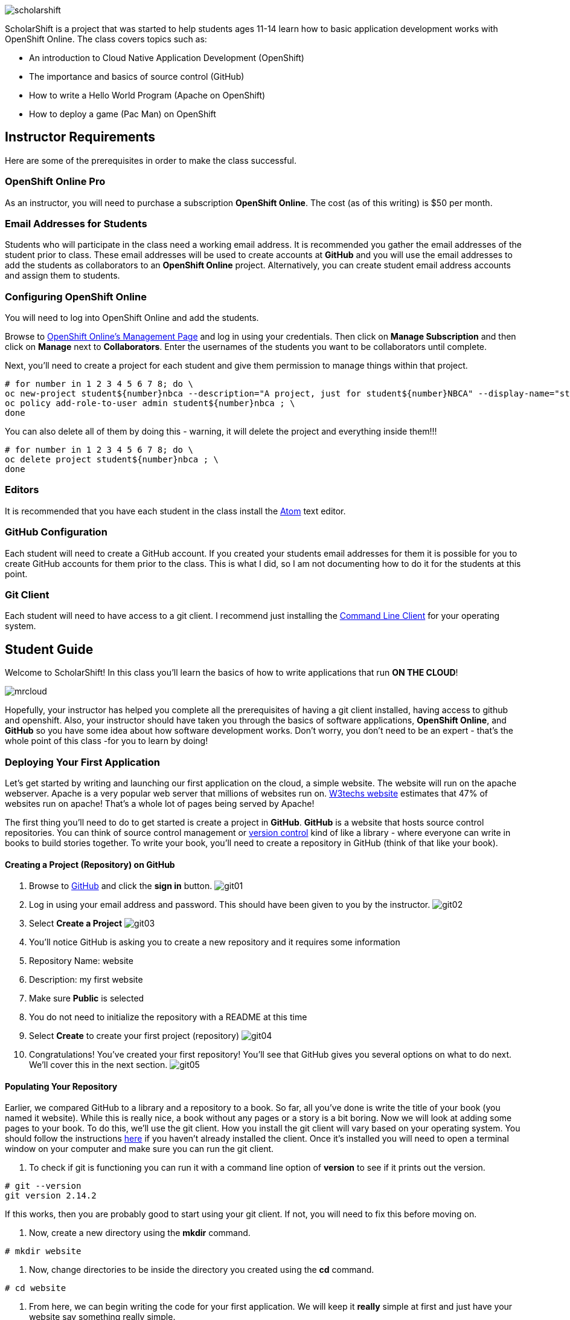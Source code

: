 ifdef::env-github[]
:imagesdir: images/guide/
endif::[]

image::scholarshift.jpg[]


ScholarShift is a project that was started to help students ages 11-14 learn
how to basic application development works with OpenShift Online. The class covers
topics such as:

* An introduction to Cloud Native Application Development (OpenShift)
* The importance and basics of source control (GitHub)
* How to write a Hello World Program (Apache on OpenShift)
* How to deploy a game (Pac Man) on OpenShift

== Instructor Requirements

Here are some of the prerequisites in order to make the class successful.

=== OpenShift Online Pro
As an instructor, you will need to purchase a subscription *OpenShift Online*. The cost (as of this writing) is $50 per month.

=== Email Addresses for Students
Students who will participate in the class need a working email address. It is recommended
you gather the email addresses of the student prior to class. These email addresses will be used
to create accounts at *GitHub* and you will use the email addresses to add the students
as collaborators to an *OpenShift Online* project. Alternatively, you can create student email address accounts and assign
them to students.

=== Configuring OpenShift Online
You will need to log into OpenShift Online and add the students.

Browse to link:https://manage.openshift.com/[OpenShift Online's Management Page] and log in using your credentials. Then click on *Manage Subscription* and then click on *Manage*
next to *Collaborators*. Enter the usernames of the students you want to be collaborators until complete.

Next, you'll need to create a project for each student and give them permission to manage things within that project.

....
# for number in 1 2 3 4 5 6 7 8; do \
oc new-project student${number}nbca --description="A project, just for student${number}NBCA" --display-name="student${number}NBCA" ; \
oc policy add-role-to-user admin student${number}nbca ; \
done
....

You can also delete all of them by doing this - warning, it will delete the project and everything inside them!!!
....
# for number in 1 2 3 4 5 6 7 8; do \
oc delete project student${number}nbca ; \
done
....


=== Editors
It is recommended that you have each student in the class install the link:https://atom.io/[Atom] text editor.


=== GitHub Configuration
Each student will need to create a GitHub account. If you created your students email addresses for them it is possible for you to create GitHub accounts for them prior to the class. This is what I did, so I am not documenting how to do it for the students at this point.

=== Git Client
Each student will need to have access to a git client. I recommend just installing the link:https://git-scm.com/downloads[Command Line Client] for your operating system.


== Student Guide
Welcome to ScholarShift! In this class you'll learn the basics of how to write applications that run *ON THE CLOUD*!

image:mrcloud.png[]

Hopefully, your instructor has helped you complete all the prerequisites of having a git client installed, having access to github and openshift. Also, your instructor should have taken you through the basics of software applications, *OpenShift Online*, and *GitHub* so you have some idea about how software development works. Don't worry, you don't need to be an expert - that's the whole point of this class -for you to learn by doing!


=== Deploying Your First Application

Let's get started by writing and launching our first application on the cloud, a simple website. The website will run on the apache webserver.
Apache is a very popular web server that millions of websites run on. link:https://w3techs.com/technologies/details/ws-apache/all/all[W3techs website] estimates that 47% of websites run on apache! That's a whole lot of pages being served by Apache!

The first thing you'll need to do to get started is create a project in *GitHub*. *GitHub* is a website that hosts source control repositories. You can think of source control management or link:https://en.wikipedia.org/wiki/Version_control[version control] kind of like a library - where everyone can write in books to build stories together. To write your book, you'll need to create a repository in GitHub
(think of that like your book).

==== Creating a Project (Repository) on GitHub
. Browse to link:http://www.github.com[GitHub] and click the *sign in* button.
image:git01.png[]
. Log in using your email address and password. This should have been given to you by the instructor.
image:git02.png[]
. Select *Create a Project*
image:git03.png[]
. You'll notice GitHub is asking you to create a new repository and it requires some information
.  Repository Name: website
.  Description: my first website
.  Make sure *Public* is selected
.  You do not need to initialize the repository with a README at this time
.  Select *Create* to create your first project (repository)
image:git04.png[]
. Congratulations! You've created your first repository! You'll see that GitHub gives you several options on what to do next. We'll cover this in the next section.
image:git05.png[]

==== Populating Your Repository
Earlier, we compared GitHub to a library and a repository to a book. So far, all you've done is write the title of your book (you named it website). While this is really nice, a book without any pages or a story is a bit boring. Now we will look at adding some pages to your book. To do this, we'll use the git client. How you install the git client will vary based on your operating system. You should follow the instructions link:https://git-scm.com/downloads[here] if you haven't already installed the client. Once it's installed you will need to open a terminal window on your computer and make sure you can run the git client.

. To check if git is functioning you can run it with a command line option of *version* to see if it prints out the version.
....
# git --version
git version 2.14.2
....
If this works, then you are probably good to start using your git client. If not, you will need to fix this before moving on.

. Now, create a new directory using the *mkdir* command.
....
# mkdir website
....

. Now, change directories to be inside the directory you created using the *cd* command.
....
# cd website
....

. From here, we can begin writing the code for your first application. We will keep it *really* simple at first and just have your website say something really simple.
....
# echo "This is <YOURNAME>'s website'" >> index.html
....
By using the *echo* command and redirecting (*>>*)the output to a file, the file *index.html* will now contain the text "This is <YOURNAME>'s webiste" Of course, you should substitute *your name* where it says <YOURNAME>.

. Now that we have a file on our local machine, we need to upload it to GitHub. You can think of that like taking the book you've been writing, making a copy, and sending it to the library. This way, everyone can see your work and build upon all your hard work. The first step is to initialize the directory you are working in to be a git repository.
....
# git init
....

. Next we need to tell git that we want to add the index.html file to our local project (on your computer).
....
# git add index.html
....

. With git (our source control), when you want a change to be logged it's called "committing". You can use the command *git commit* to commit your code.
....
# git commit -m "first commit"
....
The *-m* switch can be used with git commit to add a comment to your commit. It's always a good idea to explain what it is you are doing when you commit something  because it helps other people understand what you were doing.

. Next you need to tell git on your local computer where it should send the changes you've been making. We will add the project you created on GitHub as that location using the *git remote add* command. Be sure to change the text "<CHANGEME>" in the example below to your student number.
....
# git remote add origin https://github.com/student<CHANGEME>NBCA/website.git
....

. Finally, you will push the changes you've made to your local git repository to the remote git repository hosted by GitHub using the *git push* command.
....
# git push -u origin master
....
Congratulations, you've just performed your first commit! You can now consider yourself a *DEVELOPER*! :)

==== Running an Application from your Code
All that code writing and source control is fun, but what's the point if you don't run your application. Going back to our book and library analogy - you have created a book (repository), brought it home with you and written some pages (code), and returned it to the library (committed and pushed). Now, you want to publish it so that lots of people can read it. Well, in order to do that, you'll need a publishing company to take your copy and run it. You can think of OpenShift as the publishing company, bookstore, and every library in the entire world all wrapped into one. So, let's get started getting your "book" out to the world.

image:firstapp01.png[]
First, you'll need to log into the OpenShift Online console. Browse to the link:https://manage.openshift.com/[OpenShift Management Console]

image:firstapp02.png[]
Then enter your username and password that the instructor provided to you.

image:firstapp03.png[]
You should have landed at the *Active Subscriptions* screen. From here, click *Open Web Console*.

image:firstapp04.png[]
You should now see the OpenShift Service Catalog. This catalog can be used to launch various applications on OpenShift. For our first application, you'll select *Apache HTTP Server (httpd)*.

image:firstapp05.png[]
The information page for launching Apache is displayed. You can read the information about it and then click next.

image:firstapp06.png[]
The next screen is the configuration page. Set the following values substituting your student number for <CHANGEME>:
. Project Name = website-project<CHANGEME>
. Project Display Name = my website
. Project Description = learning to launch my first application
. Version = 2.4
. Application Name = website-application
. Git Repository = https://github.com/student<CHANGEME>NBCA/website.git

Now you can click *next* and OpenShift will begin deploying your first application, a website running on Apache!

image:boom.png[]

==== Customizing Your Website

image:creative.png[]

So, you built your first website. Great, but it's a little boring isn't it? I mean, just some simple text telling people that it's your website isn't so exciting. Let's take some time to customize it a bit. Webpages are often written in Hyper-Text Markup Language or HTML, for short.

HTML is fairly simple to write. Let's start by editing the index.html file and changing it to be written in HTML.

First, open your favorite text editor. In this class we use link:https://atom.io/[Atom]. It's free and you can install it from their website.

image:customize01.png[]
In Atom, you'll need to browse to your project folder by clicking *File* and then *Open Folder*.

image:customize02.png[]
Then browse to the folder that you created called *website* earlier and open it.

image:customize03.png[]
You should then be able to click on *index.html* on the left hand pane of the Atom text editor and see the text you entered in the previous lab you completed. This is exactly what we want to change!

image:customize04.png[]
One of the nice things with the Atom text editor is that it allows you to preview your HTML markup. This is really handy because as you write your HTML you can see what it will look like before going through all the trouble of checking it into GitHub and deploying it on OpenShift. When developing software, the faster you can get feedback the more efficient you will be!

To enable preview click on *Packages* then *Markdown Preview* and *Toggle Preview*. This will open a new pane to the right that shows a live preview of what you write.

Let's test it out and make a simple change. The HTML for having a horizontal line show up on your page *<HR>* (it stands for Horizontal Rule in case you were curious). Type the following into your index.html in the Atom text editor and see if your preview shows you a line.

....
<HTML>
This is my new and improved website, now with infinitely more horizontal line!
<HR>
</HTML>
....

image:customize05.png[]
Now, your preview should look something like this.

OK, now this is where you get to have fun. For the remainder of the time your instructor has given you for this section of the course
you can further customize your site. You can use the link:http://htmldog.com/guides/html/beginner/[htmldog] site to learn more about
HTML and get ideas for what to build.

Remember, once you are done make sure you commit your changes to github, push them, and then start a new build in OpenShift so that your
live website is updated. The *preview* in the Atom editor is nice, but only you can see it, and you want to share your beautiful work
of art for the world to see!

Here is how you commit your changes again.
....
# git commit -m "I made new changes and want to commit them" .
....

Here is how you push your changes again.
....
# git push
....

And here is how you trigger a build in OpenShift's console. On the left hand menu select *builds* and *builds*. You will see a screen that
has a highlight number on it (for example, #1). Click the number and then click on *actions* and *rebuild*.

What this does is it tells OpenShift to rebuild the image using your latest source code. This will also trigger a redeployment of that latest
image, resulting in your site being updated.





=== Getting More Complicated: Deploying a Game

image:pacman01.jpeg[]

Ok, so you've customized your website and learned a little HTML. Good for you! I bet you are tired now ... how about we relax a little?
You know what I always find relaxing is a game of Pac Man. Too bad we don't have our Nintendo GameBoy at school, right?

image:pacman02.png[]

Well, how about if we deploy PacMan for ourselves?!

The good news, you won't have to write the PacMan application yourself. That's already been done for you. You can find the source code for PacMan link:https://github.com/jameslabocki/pacman.git[here].

This PacMan application is an example of a 2-tier application. The application itself is written in a programming language called
javascript. Javascript can be run on a client device, such as in an internet browser (Firefox, Chrome, Safari). However, javascript can
also run on what is called server-side. In this case, our "server-side" will be Openshift. We will run our javascript code on an application
server called link:https://en.wikipedia.org/wiki/Node.js[Node.js] - it's one of the most popular run-times for server-side javascript.

But where do we store the data for our Pac Man application? After all, if we can't save our high scores the game isn't nearly as fun!
For storing our data, we will use link:https://en.wikipedia.org/wiki/MongoDB[MongoDB] - a popular Document oriented database.

We will need to deploy a NodeJS application and a MongoDB application at the same time. Let's get started on how we do this with OpenShift.

Before you begin, you'll need to download the OpenShift Command Line tools and install them on your system.

image:cli01.png[]

Go to the link:https://console.pro-us-east-1.openshift.com/console/command-line[Command-line] section of the OpenShift console by clicking
on the question mark in the top right corner and selecting *Command Line Tools*.

image:cli02.png[]

Then, follow the instructions for downloading and installing the tools for your operating system of choice.

Great! Now, you have installed the tools and we can get started deploying our Pac Man application.

Now, you'll need to deploy pacman.

image:pacman03.png[]

Within the OpenShift web console you've been using go to the *catalog* and select the Node.js+MongoDB catalog item.

image:pacman04.png[]

Click *next* on the screen that comes up and then on the *configuration* screen enter the following values in.

. Project Name = "pacman"
. Git Repository URL = https://github.com/jameslabocki/pacman.git
. MongoDB Username = "admin"
. MongoDB Password = "secret"
. Database Name = "pacman"

The click *create* to and go back to the overview page.

image:pacman05.png[]

You should see that a build is pending and then the build log should start updating. What is happening is that OpenShift is taking the source code for Pac Man and building an image of that application with the NodeJS runtime. You also see that a MongoDB application was deployed. OpenShift will connect these two applications together using the information you provided, the database name, username, and password. It will take a minute or two for this to complete.

After some time, you might have noticed that Pac Man still isn't running and your deployment named *nodejs-mongo-persistent* continues to re-deploy over and over again. Something must be wrong, let's look!

image:pacman06.png[]

Click on *View Events* and look at what is happening. So, what is happening?

You should see that readiness and liveness checks are failing. These are checks that OpenShift does to make sure your application is working properly. Unfortunately, they must be checking too quickly or checking the wrong path and Pac Man is taking longer to start or doesn't have that path. When it doesn't respond fast enough or at all, OpenShift is restarting the deployment.

Fortunately we can change the deployment configuration to get rid of the problem.

You'll need to do the following to edit the checks.

image:pacman07.png[]

First, edit the deployment controller by selecting *Applications* and *Deployments* in the OpenShift Console.

image:pacman08.png[]

Then select *configuration*. When you are in the configuraiton screen select *Actions* and then *Edit Health Checks*.

image:pacman09.png[]

Now, let's modify the path, initial delay, and timeout for both the liveness and readiness check. Set them to the following:

. Readiness Probe Path = "/"
. Readiness Probe Initial Delay = "90"
. Readiness Probe Timeout = "10"
. Liveness Probe Path = "/"
. Liveness Probe Initial Delay = "90"
. Liveness Probe Timeout = "10"

Then click *save*. You should see a new deployment begin.

image:pacman10.png[]

Now, you should be able to go back to the overview page, and click on the *external route* to see if Pac Man is indeed running!

Congratulations! If you made it this far, enjoy a game of Pac Man!
